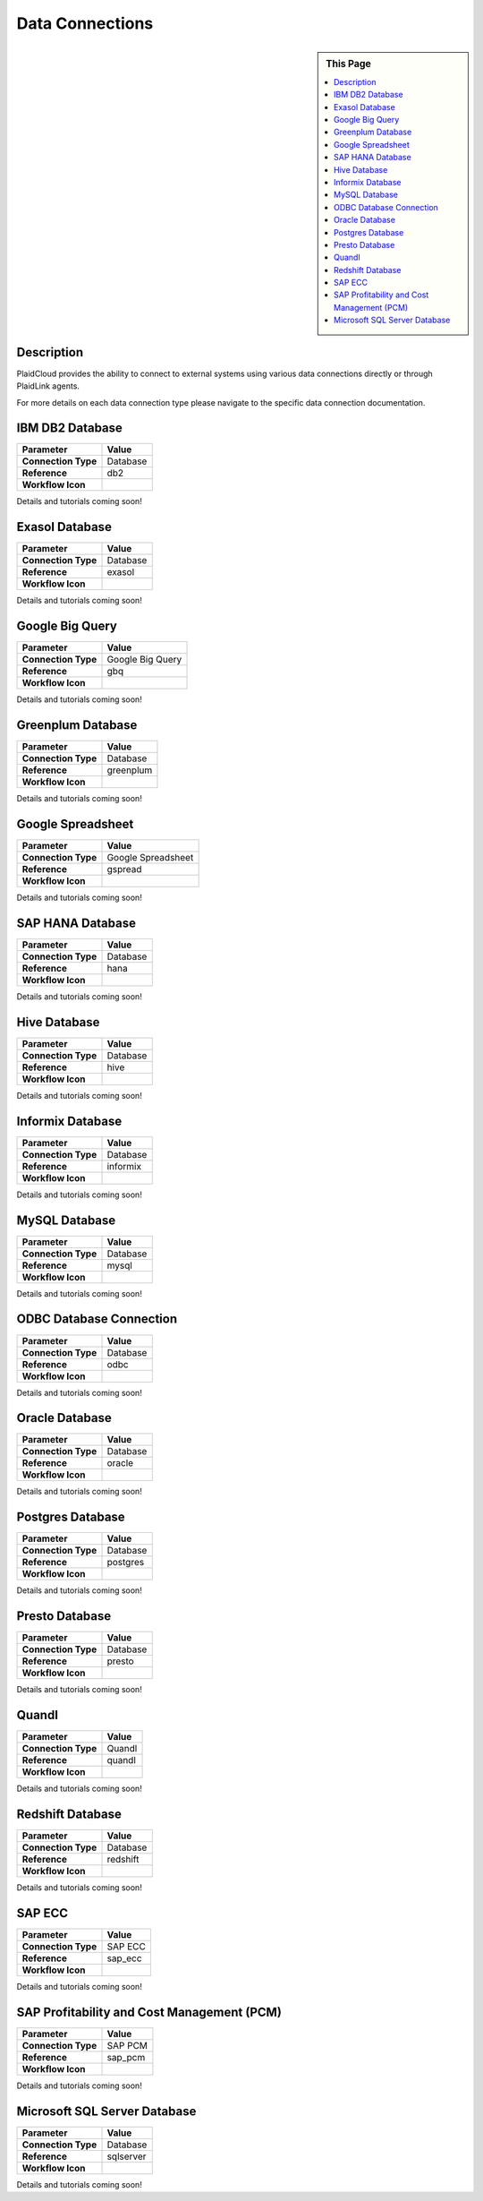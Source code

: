 Data Connections
!!!!!!!!!!!!!!!!!!!!!!!!!!!!


.. sidebar:: This Page

   .. contents::
      :local:
      

Description
-----------

PlaidCloud provides the ability to connect to external systems using various data connections directly or through PlaidLink agents.

For more details on each data connection type please navigate to the specific data connection documentation.

IBM DB2 Database
----------------

+---------------------+-------------------------------+
| Parameter           | Value                         |
+=====================+===============================+
| **Connection Type** | Database                      |
+---------------------+-------------------------------+
| **Reference**       | db2                           |
+---------------------+-------------------------------+
| **Workflow Icon**   | |Icon|                        |
+---------------------+-------------------------------+


Details and tutorials coming soon!

Exasol Database
---------------

+---------------------+-------------------------------+
| Parameter           | Value                         |
+=====================+===============================+
| **Connection Type** | Database                      |
+---------------------+-------------------------------+
| **Reference**       | exasol                        |
+---------------------+-------------------------------+
| **Workflow Icon**   | |Icon|                        |
+---------------------+-------------------------------+

Details and tutorials coming soon!

Google Big Query
-----------------

+---------------------+-------------------------------+
| Parameter           | Value                         |
+=====================+===============================+
| **Connection Type** | Google Big Query              |
+---------------------+-------------------------------+
| **Reference**       | gbq                           |
+---------------------+-------------------------------+
| **Workflow Icon**   | |Icon|                        |
+---------------------+-------------------------------+

Details and tutorials coming soon!

Greenplum Database
-------------------

+---------------------+-------------------------------+
| Parameter           | Value                         |
+=====================+===============================+
| **Connection Type** | Database                      |
+---------------------+-------------------------------+
| **Reference**       | greenplum                     |
+---------------------+-------------------------------+
| **Workflow Icon**   | |Icon|                        |
+---------------------+-------------------------------+


Details and tutorials coming soon!

Google Spreadsheet
-------------------

+---------------------+-------------------------------+
| Parameter           | Value                         |
+=====================+===============================+
| **Connection Type** | Google Spreadsheet            |
+---------------------+-------------------------------+
| **Reference**       | gspread                       |
+---------------------+-------------------------------+
| **Workflow Icon**   | |Icon|                        |
+---------------------+-------------------------------+


Details and tutorials coming soon!

SAP HANA Database
------------------

+---------------------+-------------------------------+
| Parameter           | Value                         |
+=====================+===============================+
| **Connection Type** | Database                      |
+---------------------+-------------------------------+
| **Reference**       | hana                          |
+---------------------+-------------------------------+
| **Workflow Icon**   | |Icon|                        |
+---------------------+-------------------------------+

Details and tutorials coming soon!

Hive Database
--------------

+---------------------+-------------------------------+
| Parameter           | Value                         |
+=====================+===============================+
| **Connection Type** | Database                      |
+---------------------+-------------------------------+
| **Reference**       | hive                          |
+---------------------+-------------------------------+
| **Workflow Icon**   | |Icon|                        |
+---------------------+-------------------------------+

Details and tutorials coming soon!

Informix Database
------------------

+---------------------+-------------------------------+
| Parameter           | Value                         |
+=====================+===============================+
| **Connection Type** | Database                      |
+---------------------+-------------------------------+
| **Reference**       | informix                      |
+---------------------+-------------------------------+
| **Workflow Icon**   | |Icon|                        |
+---------------------+-------------------------------+


Details and tutorials coming soon!

MySQL Database
---------------
+---------------------+-------------------------------+
| Parameter           | Value                         |
+=====================+===============================+
| **Connection Type** | Database                      |
+---------------------+-------------------------------+
| **Reference**       | mysql                         |
+---------------------+-------------------------------+
| **Workflow Icon**   | |Icon|                        |
+---------------------+-------------------------------+

Details and tutorials coming soon!

ODBC Database Connection
-------------------------

+---------------------+-------------------------------+
| Parameter           | Value                         |
+=====================+===============================+
| **Connection Type** | Database                      |
+---------------------+-------------------------------+
| **Reference**       | odbc                          |
+---------------------+-------------------------------+
| **Workflow Icon**   | |Icon|                        |
+---------------------+-------------------------------+

Details and tutorials coming soon!


Oracle Database
----------------

+---------------------+-------------------------------+
| Parameter           | Value                         |
+=====================+===============================+
| **Connection Type** | Database                      |
+---------------------+-------------------------------+
| **Reference**       | oracle                        |
+---------------------+-------------------------------+
| **Workflow Icon**   | |Icon|                        |
+---------------------+-------------------------------+

Details and tutorials coming soon!


Postgres Database
------------------

+---------------------+-------------------------------+
| Parameter           | Value                         |
+=====================+===============================+
| **Connection Type** | Database                      |
+---------------------+-------------------------------+
| **Reference**       | postgres                      |
+---------------------+-------------------------------+
| **Workflow Icon**   | |Icon|                        |
+---------------------+-------------------------------+

Details and tutorials coming soon!


Presto Database
----------------

+---------------------+-------------------------------+
| Parameter           | Value                         |
+=====================+===============================+
| **Connection Type** | Database                      |
+---------------------+-------------------------------+
| **Reference**       | presto                        |
+---------------------+-------------------------------+
| **Workflow Icon**   | |Icon|                        |
+---------------------+-------------------------------+

Details and tutorials coming soon!


Quandl
-------

+---------------------+-------------------------------+
| Parameter           | Value                         |
+=====================+===============================+
| **Connection Type** | Quandl                        |
+---------------------+-------------------------------+
| **Reference**       | quandl                        |
+---------------------+-------------------------------+
| **Workflow Icon**   | |Icon|                        |
+---------------------+-------------------------------+

Details and tutorials coming soon!


Redshift Database
------------------

+---------------------+-------------------------------+
| Parameter           | Value                         |
+=====================+===============================+
| **Connection Type** | Database                      |
+---------------------+-------------------------------+
| **Reference**       | redshift                      |
+---------------------+-------------------------------+
| **Workflow Icon**   | |Icon|                        |
+---------------------+-------------------------------+

Details and tutorials coming soon!


SAP ECC
--------
+---------------------+-------------------------------+
| Parameter           | Value                         |
+=====================+===============================+
| **Connection Type** | SAP ECC                       |
+---------------------+-------------------------------+
| **Reference**       | sap_ecc                       |
+---------------------+-------------------------------+
| **Workflow Icon**   | |Icon|                        |
+---------------------+-------------------------------+

Details and tutorials coming soon!

SAP Profitability and Cost Management (PCM)
--------------------------------------------

+---------------------+-------------------------------+
| Parameter           | Value                         |
+=====================+===============================+
| **Connection Type** | SAP PCM                       |
+---------------------+-------------------------------+
| **Reference**       | sap_pcm                       |
+---------------------+-------------------------------+
| **Workflow Icon**   | |Icon|                        |
+---------------------+-------------------------------+


Details and tutorials coming soon!


Microsoft SQL Server Database
------------------------------
+---------------------+-------------------------------+
| Parameter           | Value                         |
+=====================+===============================+
| **Connection Type** | Database                      |
+---------------------+-------------------------------+
| **Reference**       | sqlserver                     |
+---------------------+-------------------------------+
| **Workflow Icon**   | |Icon|                        |
+---------------------+-------------------------------+

Details and tutorials coming soon!





.. |Icon| image:: https://plaidcloud.com/client/resource/fugue/icons/database.png





